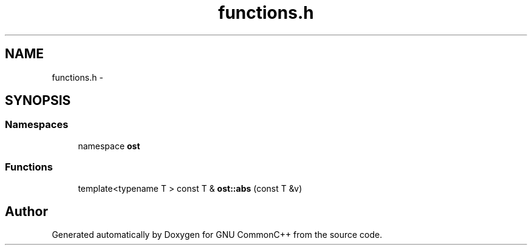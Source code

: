 .TH "functions.h" 3 "2 May 2010" "GNU CommonC++" \" -*- nroff -*-
.ad l
.nh
.SH NAME
functions.h \- 
.SH SYNOPSIS
.br
.PP
.SS "Namespaces"

.in +1c
.ti -1c
.RI "namespace \fBost\fP"
.br
.in -1c
.SS "Functions"

.in +1c
.ti -1c
.RI "template<typename T > const T & \fBost::abs\fP (const T &v)"
.br
.in -1c
.SH "Author"
.PP 
Generated automatically by Doxygen for GNU CommonC++ from the source code.
